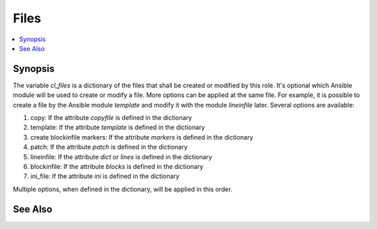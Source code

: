 Files
-----

.. contents::
   :local:

Synopsis
^^^^^^^^

The variable *cl_files* is a dictionary of the files that shall be
created or modified by this role. It's optional which Ansible module
will be used to create or modify a file. More options can be applied
at the same file. For example, it is possible to create a file by the
Ansible module *template* and modify it with the module *lineinfile*
later. Several options are available:

#. copy: If the attribute *copyfile* is defined in the dictionary

#. template: If the attribute *template* is defined in the dictionary

#. create blockinfile markers: If the attribute *markers* is defined in the dictionary

#. patch: If the attribute *patch* is defined in the dictionary

#. lineinfile: If the attribute *dict* or *lines* is defined in the dictionary

#. blockinfile: If the attribute *blocks* is defined in the dictionary

#. ini_file: If the attribute *ini* is defined in the dictionary

Multiple options, when defined in the dictionary, will be applied in this order.

See Also
^^^^^^^^

.. seealso::

   * See `vars-files.yml  <https://github.com/vbotka/ansible-config-light/blob/master/tasks/files.yml>`_ at GitHub how the variable *cl_files* is combined with the content of the directory *cl_filesd_dir*

   * See `files.yml  <https://github.com/vbotka/ansible-config-light/blob/master/tasks/files.yml>`_ at GitHub how the files are created and modified

   * See `files-create-backup.yml  <https://github.com/vbotka/ansible-config-light/blob/master/tasks/files-create-backup.yml>`_ at GitHub how the backups are created (when enabled by *cl_backup*)

   * See `files-delete-backup.yml  <https://github.com/vbotka/ansible-config-light/blob/master/tasks/files-delete-backup.yml>`_ at GitHub how the backup files are deleted when the files haven't been modified

     **Anotated source code**
     
   * :ref:`as_vars-files.yml`

   * :ref:`as_files.yml`

   * :ref:`as_files-create-backup.yml`

   * :ref:`as_files-delete-backup.yml`

